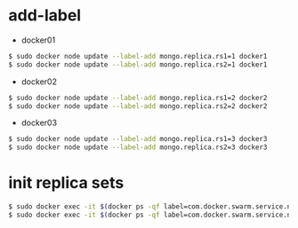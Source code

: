#+STARTUP: indent

* add-label

- docker01
#+begin_src sh
$ sudo docker node update --label-add mongo.replica.rs1=1 docker1
$ sudo docker node update --label-add mongo.replica.rs2=1 docker1
#+end_src

- docker02
#+begin_src sh
$ sudo docker node update --label-add mongo.replica.rs1=2 docker2
$ sudo docker node update --label-add mongo.replica.rs2=2 docker2
#+end_src

- docker03
#+begin_src sh
$ sudo docker node update --label-add mongo.replica.rs1=3 docker3
$ sudo docker node update --label-add mongo.replica.rs2=3 docker3
#+end_src

* init replica sets

#+begin_src sh
$ sudo docker exec -it $(docker ps -qf label=com.docker.swarm.service.name=mongos_mongocfg_rs1_1) mongo --port 27017 /rs_inits/rs1-init.js
$ sudo docker exec -it $(docker ps -qf label=com.docker.swarm.service.name=mongos_mongosrd_rs2_1) mongo --port 27017 /rs_inits/rs2-init.js
#+end_src
